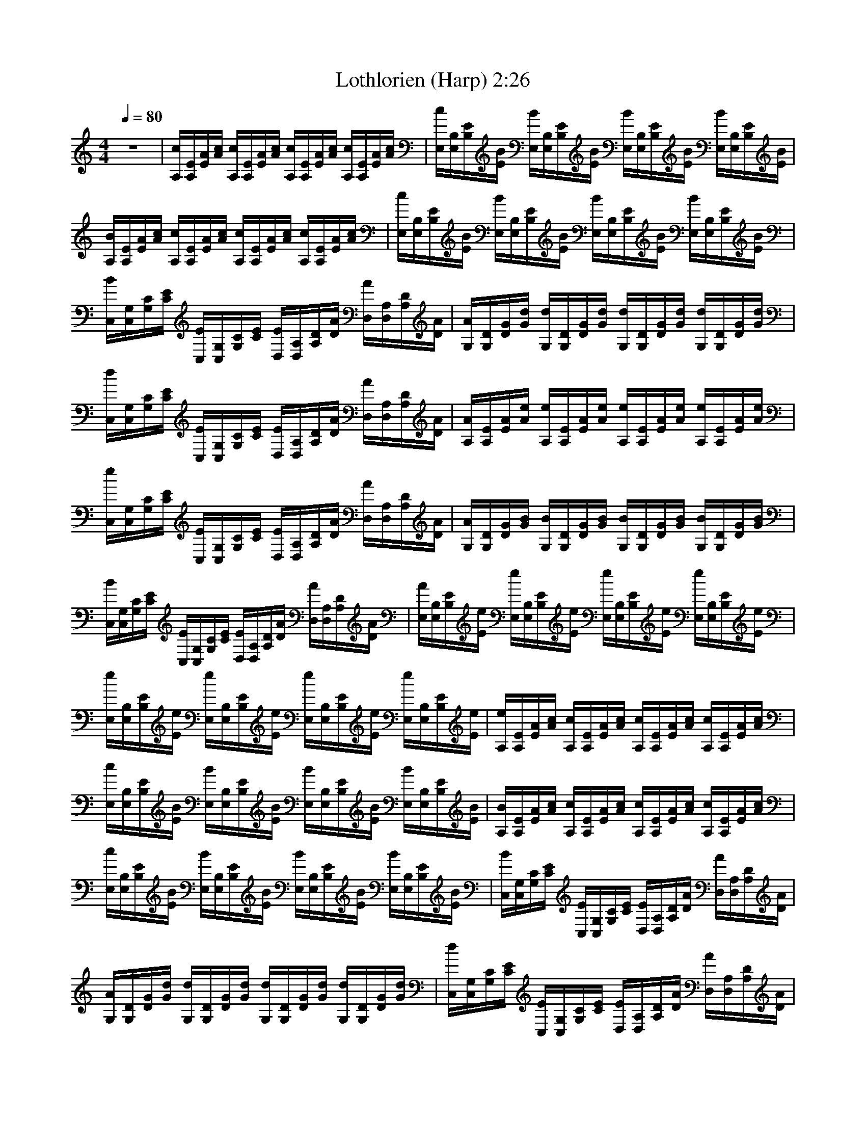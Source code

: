 X:1   
T:Lothlorien (Harp) 2:26
Z:Transcribed by Esrah of Elendilmir
N:Enya   
Q:1/4=80   
M:4/4    
L:1/8     
K:C
z8 |[c/A,/][E/A,/][A/E/][A/c/] [c/A,/][A,/E/][A/E/][c/A/] [c/A,/][E/A,/][A/E/][A/c/] [A,/c/][E/A,/][E/A/][c/A/] |[c/E,/][E,/B,/][E/B,/][B/E/] [B/E,/][E,/B,/][E/B,/][B/E/] [B/E,/][B,/E,/][E/B,/][E/B/] [E,/B/][E,/B,/][E/B,/][E/B/] |
[A,/B/][A,/E/][E/A/][c/A/] [A,/c/][A,/E/][E/A/][A/c/] [A,/c/][A,/E/][E/A/][c/A/] [A,/c/][A,/E/][E/A/][c/A/] |[E,/c/][E,/B,/][B,/E/][E/B/] [E,/B/][E,/B,/][B,/E/][E/B/] [E,/B/][E,/B,/][B,/E/][E/B/] [E,/B/][E,/B,/][B,/E/][E/B/] |
[C,/B/][G,/C,/][C/G,/][E/C/] [E/C,/][G,/C,/][C/G,/][E/C/] [D,/E/][A,/D,/][D/A,/][A/D/] [A/D,/][A,/D,/][D/A,/][D/A/] |[G,/A/][D/G,/][G/D/][d/G/] [d/G,/][D/G,/][G/D/][d/G/] [G,/d/][D/G,/][G/D/][d/G/] [d/G,/][D/G,/][G/D/][G/d/] |
[C,/d/][C,/G,/][G,/C/][C/E/] [C,/E/][C,/G,/][G,/C/][E/C/] [D,/E/][D,/A,/][A,/D/][D/A/] [D,/A/][D,/A,/][A,/D/][A/D/] |[A,/A/][A,/E/][E/A/][A/e/] [A,/e/][A,/E/][E/A/][e/A/] [A,/e/][A,/E/][E/A/][A/e/] [A,/e/][A,/E/][E/A/][e/A/] |
[e/C,/][C,/G,/][G,/C/][C/E/] [C,/E/][C,/G,/][G,/C/][C/E/] [D,/E/][D,/A,/][A,/D/][D/A/] [D,/A/][D,/A,/][A,/D/][A/D/] |[G,/A/][G,/D/][D/G/][G/B/] [G,/B/][G,/D/][D/G/][G/B/] [G,/B/][G,/D/][D/G/][G/B/] [G,/B/][G,/D/][D/G/][B/G/] |
[B/C,/][C,/G,/][G,/C/][C/E/] [C,/E/][C,/G,/][G,/C/][C/E/] [D,/E/][D,/A,/][A,/D/][D/A/] [D,/A/][D,/A,/][A,/D/][A/D/] |[E,/A/][E,/B,/][B,/E/][E/e/] [E,/e/][E,/B,/][B,/E/][E/e/] [E,/e/][E,/B,/][B,/E/][E/e/] [E,/e/][E,/B,/][B,/E/][E/e/] |
[E,/e/][E,/B,/][B,/E/][E/e/] [E,/e/][E,/B,/][B,/E/][E/e/] [E,/e/][E,/B,/][B,/E/][E/e/] [E,/e/][E,/B,/][B,/E/][E/e/] |[A,/e/][A,/E/][E/A/][A/c/] [A,/c/][A,/E/][E/A/][A/c/] [A,/c/][A,/E/][E/A/][A/c/] [A,/c/][A,/E/][E/A/][A/c/] |
[E,/c/][E,/B,/][B,/E/][E/B/] [E,/B/][E,/B,/][B,/E/][E/B/] [E,/B/][E,/B,/][B,/E/][E/B/] [E,/B/][E,/B,/][B,/E/][E/B/] |[A,/B/][A,/E/][E/A/][A/c/] [A,/c/][A,/E/][E/A/][A/c/] [A,/c/][A,/E/][E/A/][A/c/] [A,/c/][A,/E/][E/A/][A/c/] |
[E,/c/][E,/B,/][B,/E/][E/B/] [E,/B/][E,/B,/][B,/E/][E/B/] [E,/B/][E,/B,/][B,/E/][E/B/] [E,/B/][E,/B,/][B,/E/][E/B/] |[C,/B/][C,/G,/][G,/C/][C/E/] [C,/E/][C,/G,/][G,/C/][C/E/] [D,/E/][D,/A,/][A,/D/][D/A/] [D,/A/][D,/A,/][A,/D/][D/A/] |
[G,/A/][G,/D/][D/G/][G/d/] [G,/d/][G,/D/][D/G/][G/d/] [G,/d/][G,/D/][D/G/][G/d/] [G,/d/][G,/D/][D/G/][G/d/] |[C,/d/][C,/G,/][G,/C/][C/E/] [C,/E/][C,/G,/][G,/C/][C/E/] [D,/E/][D,/A,/][A,/D/][D/A/] [D,/A/][D,/A,/][A,/D/][D/A/] |
[A,/A/][A,/E/][E/A/][A/e/] [A,/e/][A,/E/][E/A/][A/e/] [A,/e/][A,/E/][E/A/][A/e/] [A,/e/][A,/E/][E/A/][A/e/] |[C,/e/][C,/G,/][G,/C/][C/E/] [C,/E/][C,/G,/][G,/C/][C/E/] [D,/E/][D,/A,/][A,/D/][D/A/] [D,/A/][D,/A,/][A,/D/][D/A/] |
[G,/A/][G,/D/][D/G/][G/B/] [G,/B/][G,/D/][D/G/][G/B/] [G,/B/][G,/D/][D/G/][G/B/] [G,/B/][G,/D/][D/G/][G/B/] |[C,/B/][C,/G,/][G,/C/][C/E/] [C,/E/][C,/G,/][G,/C/][C/E/] [D,/E/][D,/A,/][A,/D/][D/A/] [D,/A/][D,/A,/][A,/D/][D/A/] |
[E,/A/][E,/B,/][B,/E/][E/e/] [E,/e/][E,/B,/][B,/E/][E/e/] [E,/e/][E,/B,/][B,/E/][E/e/] [E,/e/][E,/B,/][B,/E/][E/e/] |[A,/e/][A,/E/][E/A/][A/c/] [A,/c/][A,/E/][E/A/][A/c/] [A,/c/][A,/E/][E/A/][A/c/] [A,/c/][A,/E/][E/A/][A/c/] |
[E,/c/][E,/B,/][B,/E/][E/B/] [E,/B/][E,/B,/][B,/E/][E/B/] [E,/B/][E,/B,/][B,/E/][E/B/] [E,/B/][E,/B,/][B,/E/][E/B/] |[A,/B/][A,/E/][E/A/][A/c/] [A,/c/][A,/E/][E/A/][A/c/] [A,/c/][A,/E/][E/A/][A/c/] [A,/c/][A,/E/][E/A/][A/c/] |
[E,/c/][E,/B,/][B,/E/][E/B/] [E,/B/][E,/B,/][B,/E/][E/B/] [E,/B/][E,/B,/][B,/E/][E/B/] [E,/B/][E,/B,/][B,/E/][E/B/] |[C,/B/][C,/G,/][G,/C/][C/E/] [C,/E/][C,/G,/][G,/C/][C/E/] [D,/E/][D,/A,/][A,/D/][D/A/] [D,/A/][D,/A,/][A,/D/][D/A/] |
[G,/A/][G,/D/][D/G/][G/d/] [G,/d/][G,/D/][D/G/][G/d/] [G,/d/][G,/D/][D/G/][G/d/] [G,/d/][G,/D/][D/G/][G/d/] |[C,/d/][C,/G,/][G,/C/][C/E/] [C,/E/][C,/G,/][G,/C/][C/E/] [D,/E/][D,/A,/][A,/D/][D/A/] [D,/A/][D,/A,/][A,/D/][D/A/] |
[A,/A/][A,/E/][E/A/][A/e/] [A,/e/][A,/E/][E/A/][A/e/] [A,/e/][A,/E/][E/A/][A/e/] [A,/e/][A,/E/][E/A/][A/e/] |[C,/e/][C,/G,/][G,/C/][C/E/] [C,/E/][C,/G,/][G,/C/][C/E/] [D,/E/][D,/A,/][A,/D/][D/A/] [D,/A/][D,/A,/][A,/D/][D/A/] |
[G,/A/][G,/D/][D/G/][G/B/] [G,/B/][G,/D/][D/G/][G/B/] [G,/B/][G,/D/][D/G/][G/B/] [G,/B/][G,/D/][D/G/][G/B/] |[C,/B/][C,/G,/][G,/C/][C/E/] [C,/E/][C,/G,/][G,/C/][C/E/] [D,/E/][D,/A,/][A,/D/][D/A/] [D,/A/][D,/A,/][A,/D/][D/A/] |
[A,/A/][A,/E/][E/A/][A/e/] [A,/e/][A,/E/][E/A/][A/e/] [A,/e/][A,/E/][E/A/][A/e/] [A,/e/][A,/E/][E/A/][A/e/] |[C,/B/][C,/G,/][G,/C/][C/E/] [C,/E/][C,/G,/][G,/C/][C/E/] [D,/E/][D,/A,/][A,/D/][D/A/] [D,/A/][D,/A,/][A,/D/][D/A/] |
[G,/A/][G,/D/][D/G/][G/d/] [G,/d/][G,/D/][D/G/][G/d/] [G,/d/][G,/D/][D/G/][G/d/] [G,/d/][G,/D/][D/G/][G/d/] |[C,/d/][C,/G,/][G,/C/][C/E/] [C,/E/][C,/G,/][G,/C/][C/E/] [D,/E/][D,/A,/][A,/D/][D/A/] [D,/A/][D,/A,/][A,/D/][D/A/] |
[A,/A/][A,/E/][E/A/][A/e/] [A,/e/][A,/E/][E/A/][A/e/] [A,/e/][A,/E/][E/A/][A/e/] [A,/e/][A,/E/][E/A/][A/e/] |[C,/e/][C,/G,/][G,/C/][C/E/] [C,/E/][C,/G,/][G,/C/][C/E/] [D,/E/][D,/A,/][A,/D/][D/A/] [D,/A/][D,/A,/][A,/D/][D/A/] |
[G,/A/][G,/D/][D/G/][G/B/] [G,/B/][G,/D/][D/G/][G/B/] [G,/B/][G,/D/][D/G/][G/B/] [G,/B/][G,/D/][D/G/][G/B/] |[C,/B/][C,/G,/][G,/C/][C/E/] [C,/E/][C,/G,/][G,/C/][C/E/] [D,/E/][D,/A,/][A,/D/][D/A/] [D,/A/][D,/A,/][A,/D/][D/A/] |
[E,/B/][E,/B,/][B,/E/][E/e/] [E,/e/][E,/B,/][B,/E/][E/e/] [E,/e/][E,/B,/][B,/E/][E/e/] [E,/e/][E,/B,/][B,/E/][E/e/] |[E,/e/][E,/B,/][B,/E/][E/e/] [E,/e/][E,/B,/][B,/E/][E/e/] [E,/e/][E,/B,/][B,/E/][E/e/] [E,/e/][E,/B,/][B,/E/][E/e/] |
[E,/B/][E,/B,/][B,/E/][E/e/] [E,/e/][E,/B,/][B,/E/][E/e/] [E,/e/][E,/B,/][B,/E/][E/e/] [E,/e/][E,/B,/][B,/E/][E/e/] |[E,/e/][E,/B,/][B,/E/][E/e/] [E,/e/][E,/B,/][B,/E/][E/e/] [E,/e/][E,/B,/][B,/E/][E/e/] [E,/e/][E,/B,/][B,/E/][E/e/] |]
     %End of file